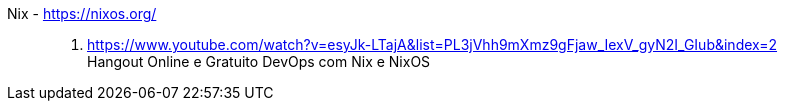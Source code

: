 [#nix]#Nix# - https://nixos.org/::
. https://www.youtube.com/watch?v=esyJk-LTajA&list=PL3jVhh9mXmz9gFjaw_IexV_gyN2I_GIub&index=2 +
  Hangout Online e Gratuito DevOps com Nix e NixOS
